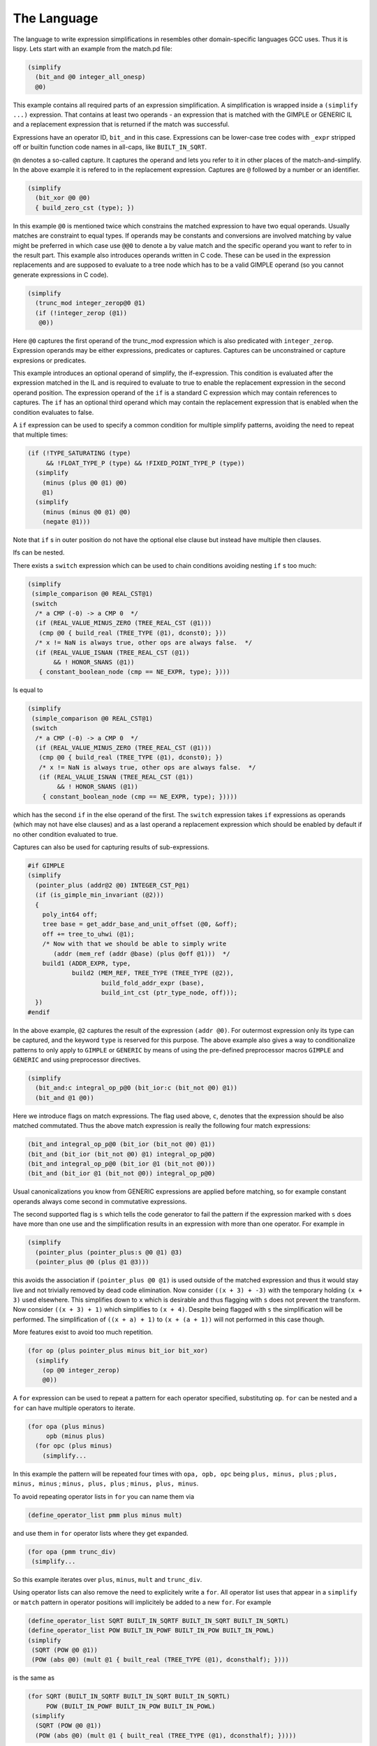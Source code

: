 ..
  Copyright 1988-2022 Free Software Foundation, Inc.
  This is part of the GCC manual.
  For copying conditions, see the GPL license file

.. _the-language:

The Language
************

.. index:: The Language

The language to write expression simplifications in resembles other
domain-specific languages GCC uses.  Thus it is lispy.  Lets start
with an example from the match.pd file:

.. code-block::

  (simplify
    (bit_and @0 integer_all_onesp)
    @0)

This example contains all required parts of an expression simplification.
A simplification is wrapped inside a ``(simplify ...)`` expression.
That contains at least two operands - an expression that is matched
with the GIMPLE or GENERIC IL and a replacement expression that is
returned if the match was successful.

Expressions have an operator ID, ``bit_and`` in this case.  Expressions can
be lower-case tree codes with ``_expr`` stripped off or builtin
function code names in all-caps, like ``BUILT_IN_SQRT``.

``@n`` denotes a so-called capture.  It captures the operand and lets
you refer to it in other places of the match-and-simplify.  In the
above example it is refered to in the replacement expression.  Captures
are ``@`` followed by a number or an identifier.

.. code-block::

  (simplify
    (bit_xor @0 @0)
    { build_zero_cst (type); })

In this example ``@0`` is mentioned twice which constrains the matched
expression to have two equal operands.  Usually matches are constraint
to equal types.  If operands may be constants and conversions are involved
matching by value might be preferred in which case use ``@@0`` to
denote a by value match and the specific operand you want to refer to
in the result part.  This example also introduces
operands written in C code.  These can be used in the expression
replacements and are supposed to evaluate to a tree node which has to
be a valid GIMPLE operand (so you cannot generate expressions in C code).

.. code-block::

  (simplify
    (trunc_mod integer_zerop@0 @1)
    (if (!integer_zerop (@1))
     @0))

Here ``@0`` captures the first operand of the trunc_mod expression
which is also predicated with ``integer_zerop``.  Expression operands
may be either expressions, predicates or captures.  Captures
can be unconstrained or capture expresions or predicates.

This example introduces an optional operand of simplify,
the if-expression.  This condition is evaluated after the
expression matched in the IL and is required to evaluate to true
to enable the replacement expression in the second operand
position.  The expression operand of the ``if`` is a standard C
expression which may contain references to captures.  The ``if``
has an optional third operand which may contain the replacement
expression that is enabled when the condition evaluates to false.

A ``if`` expression can be used to specify a common condition
for multiple simplify patterns, avoiding the need
to repeat that multiple times:

.. code-block::

  (if (!TYPE_SATURATING (type)
       && !FLOAT_TYPE_P (type) && !FIXED_POINT_TYPE_P (type))
    (simplify
      (minus (plus @0 @1) @0)
      @1)
    (simplify
      (minus (minus @0 @1) @0)
      (negate @1)))

Note that ``if`` s in outer position do not have the optional
else clause but instead have multiple then clauses.

Ifs can be nested.

There exists a ``switch`` expression which can be used to
chain conditions avoiding nesting ``if`` s too much:

.. code-block::

  (simplify
   (simple_comparison @0 REAL_CST@1)
   (switch
    /* a CMP (-0) -> a CMP 0  */
    (if (REAL_VALUE_MINUS_ZERO (TREE_REAL_CST (@1)))
     (cmp @0 { build_real (TREE_TYPE (@1), dconst0); }))
    /* x != NaN is always true, other ops are always false.  */
    (if (REAL_VALUE_ISNAN (TREE_REAL_CST (@1))
         && ! HONOR_SNANS (@1))
     { constant_boolean_node (cmp == NE_EXPR, type); })))

Is equal to

.. code-block::

  (simplify
   (simple_comparison @0 REAL_CST@1)
   (switch
    /* a CMP (-0) -> a CMP 0  */
    (if (REAL_VALUE_MINUS_ZERO (TREE_REAL_CST (@1)))
     (cmp @0 { build_real (TREE_TYPE (@1), dconst0); })
     /* x != NaN is always true, other ops are always false.  */
     (if (REAL_VALUE_ISNAN (TREE_REAL_CST (@1))
          && ! HONOR_SNANS (@1))
      { constant_boolean_node (cmp == NE_EXPR, type); }))))

which has the second ``if`` in the else operand of the first.
The ``switch`` expression takes ``if`` expressions as
operands (which may not have else clauses) and as a last operand
a replacement expression which should be enabled by default if
no other condition evaluated to true.

Captures can also be used for capturing results of sub-expressions.

.. code-block::

  #if GIMPLE
  (simplify
    (pointer_plus (addr@2 @0) INTEGER_CST_P@1)
    (if (is_gimple_min_invariant (@2)))
    {
      poly_int64 off;
      tree base = get_addr_base_and_unit_offset (@0, &off);
      off += tree_to_uhwi (@1);
      /* Now with that we should be able to simply write
         (addr (mem_ref (addr @base) (plus @off @1)))  */
      build1 (ADDR_EXPR, type,
              build2 (MEM_REF, TREE_TYPE (TREE_TYPE (@2)),
                      build_fold_addr_expr (base),
                      build_int_cst (ptr_type_node, off)));
    })
  #endif

In the above example, ``@2`` captures the result of the expression
``(addr @0)``.  For outermost expression only its type can be captured,
and the keyword ``type`` is reserved for this purpose.  The above
example also gives a way to conditionalize patterns to only apply
to ``GIMPLE`` or ``GENERIC`` by means of using the pre-defined
preprocessor macros ``GIMPLE`` and ``GENERIC`` and using
preprocessor directives.

.. code-block::

  (simplify
    (bit_and:c integral_op_p@0 (bit_ior:c (bit_not @0) @1))
    (bit_and @1 @0))

Here we introduce flags on match expressions.  The flag used
above, ``c``, denotes that the expression should
be also matched commutated.  Thus the above match expression
is really the following four match expressions:

.. code-block::

    (bit_and integral_op_p@0 (bit_ior (bit_not @0) @1))
    (bit_and (bit_ior (bit_not @0) @1) integral_op_p@0)
    (bit_and integral_op_p@0 (bit_ior @1 (bit_not @0)))
    (bit_and (bit_ior @1 (bit_not @0)) integral_op_p@0)

Usual canonicalizations you know from GENERIC expressions are
applied before matching, so for example constant operands always
come second in commutative expressions.

The second supported flag is ``s`` which tells the code
generator to fail the pattern if the expression marked with
``s`` does have more than one use and the simplification
results in an expression with more than one operator.
For example in

.. code-block::

  (simplify
    (pointer_plus (pointer_plus:s @0 @1) @3)
    (pointer_plus @0 (plus @1 @3)))

this avoids the association if ``(pointer_plus @0 @1)`` is
used outside of the matched expression and thus it would stay
live and not trivially removed by dead code elimination.
Now consider ``((x + 3) + -3)`` with the temporary
holding ``(x + 3)`` used elsewhere.  This simplifies down
to ``x`` which is desirable and thus flagging with ``s``
does not prevent the transform.  Now consider ``((x + 3) + 1)``
which simplifies to ``(x + 4)``.  Despite being flagged with
``s`` the simplification will be performed.  The
simplification of ``((x + a) + 1)`` to ``(x + (a + 1))`` will
not performed in this case though.

More features exist to avoid too much repetition.

.. code-block::

  (for op (plus pointer_plus minus bit_ior bit_xor)
    (simplify
      (op @0 integer_zerop)
      @0))

A ``for`` expression can be used to repeat a pattern for each
operator specified, substituting ``op``.  ``for`` can be
nested and a ``for`` can have multiple operators to iterate.

.. code-block::

  (for opa (plus minus)
       opb (minus plus)
    (for opc (plus minus)
      (simplify...

In this example the pattern will be repeated four times with
``opa, opb, opc`` being ``plus, minus, plus`` ;
``plus, minus, minus`` ; ``minus, plus, plus`` ;
``minus, plus, minus``.

To avoid repeating operator lists in ``for`` you can name
them via

.. code-block:: c++

  (define_operator_list pmm plus minus mult)

and use them in ``for`` operator lists where they get expanded.

.. code-block:: c++

  (for opa (pmm trunc_div)
   (simplify...

So this example iterates over ``plus``, ``minus``, ``mult``
and ``trunc_div``.

Using operator lists can also remove the need to explicitely write
a ``for``.  All operator list uses that appear in a ``simplify``
or ``match`` pattern in operator positions will implicitely
be added to a new ``for``.  For example

.. code-block::

  (define_operator_list SQRT BUILT_IN_SQRTF BUILT_IN_SQRT BUILT_IN_SQRTL)
  (define_operator_list POW BUILT_IN_POWF BUILT_IN_POW BUILT_IN_POWL)
  (simplify
   (SQRT (POW @0 @1))
   (POW (abs @0) (mult @1 { built_real (TREE_TYPE (@1), dconsthalf); })))

is the same as

.. code-block::

  (for SQRT (BUILT_IN_SQRTF BUILT_IN_SQRT BUILT_IN_SQRTL)
       POW (BUILT_IN_POWF BUILT_IN_POW BUILT_IN_POWL)
   (simplify
    (SQRT (POW @0 @1))
    (POW (abs @0) (mult @1 { built_real (TREE_TYPE (@1), dconsthalf); }))))

``for`` s and operator lists can include the special identifier
``null`` that matches nothing and can never be generated.  This can
be used to pad an operator list so that it has a standard form,
even if there isn't a suitable operator for every form.

Another building block are ``with`` expressions in the
result expression which nest the generated code in a new C block
followed by its argument:

.. code-block::

  (simplify
   (convert (mult @0 @1))
   (with { tree utype = unsigned_type_for (type); }
    (convert (mult (convert:utype @0) (convert:utype @1)))))

This allows code nested in the ``with`` to refer to the declared
variables.  In the above case we use the feature to specify the
type of a generated expression with the ``:type`` syntax where
``type`` needs to be an identifier that refers to the desired type.
Usually the types of the generated result expressions are
determined from the context, but sometimes like in the above case
it is required that you specify them explicitely.

Another modifier for generated expressions is ``!`` which
tells the machinery to only consider the simplification in case
the marked expression simplified to a simple operand.  Consider
for example

.. code-block::

  (simplify
    (plus (vec_cond:s @0 @1 @2) @3)
    (vec_cond @0 (plus! @1 @3) (plus! @2 @3)))

which moves the outer ``plus`` operation to the inner arms
of the ``vec_cond`` expression but only if the actual plus
operations both simplify.  Note that on ``GENERIC`` a simple
operand means that the result satisfies ``!EXPR_P`` which
can be limiting if the operation itself simplifies but the
remaining operand is an (unrelated) expression.

As intermediate conversions are often optional there is a way to
avoid the need to repeat patterns both with and without such
conversions.  Namely you can mark a conversion as being optional
with a ``?`` :

.. code-block::

  (simplify
   (eq (convert@0 @1) (convert? @2))
   (eq @1 (convert @2)))

which will match both ``(eq (convert @1) (convert @2))`` and
``(eq (convert @1) @2)``.  The optional converts are supposed
to be all either present or not, thus
``(eq (convert? @1) (convert? @2))`` will result in two
patterns only.  If you want to match all four combinations you
have access to two additional conditional converts as in
``(eq (convert1? @1) (convert2? @2))``.

The support for ``?`` marking extends to all unary operations
including predicates you declare yourself with ``match``.

Predicates available from the GCC middle-end need to be made
available explicitely via ``define_predicates`` :

.. code-block::

  (define_predicates
   integer_onep integer_zerop integer_all_onesp)

You can also define predicates using the pattern matching language
and the ``match`` form:

.. code-block::

  (match negate_expr_p
   INTEGER_CST
   (if (TYPE_OVERFLOW_WRAPS (type)
        || may_negate_without_overflow_p (t))))
  (match negate_expr_p
   (negate @0))

This shows that for ``match`` expressions there is ``t``
available which captures the outermost expression (something
not possible in the ``simplify`` context).  As you can see
``match`` has an identifier as first operand which is how
you refer to the predicate in patterns.  Multiple ``match``
for the same identifier add additional cases where the predicate
matches.

Predicates can also match an expression in which case you need
to provide a template specifying the identifier and where to
get its operands from:

.. code-block::

  (match (logical_inverted_value @0)
   (eq @0 integer_zerop))
  (match (logical_inverted_value @0)
   (bit_not truth_valued_p@0))

You can use the above predicate like

.. code-block::

  (simplify
   (bit_and @0 (logical_inverted_value @0))
   { build_zero_cst (type); })

Which will match a bitwise and of an operand with its logical
inverted value.


